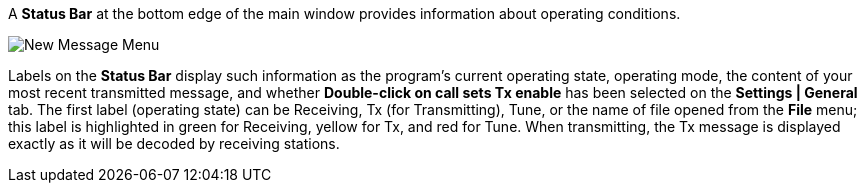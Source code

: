 // Status=review

A *Status Bar* at the bottom edge of the main window provides
information about operating conditions.  

//.Status Bar
image::images/status-bar-a.png[align="left",alt="New Message Menu"]

Labels on the *Status Bar* display such information as the program's
current operating state, operating mode, the content of your most
recent transmitted message, and whether *Double-click on call sets Tx
enable* has been selected on the *Settings | General* tab. The first
label (operating state) can be Receiving, Tx (for Transmitting), Tune,
or the name of file opened from the *File* menu; this label is
highlighted in green for Receiving, yellow for Tx, and red for Tune.
When transmitting, the Tx message is displayed exactly as it will be
decoded by receiving stations.
